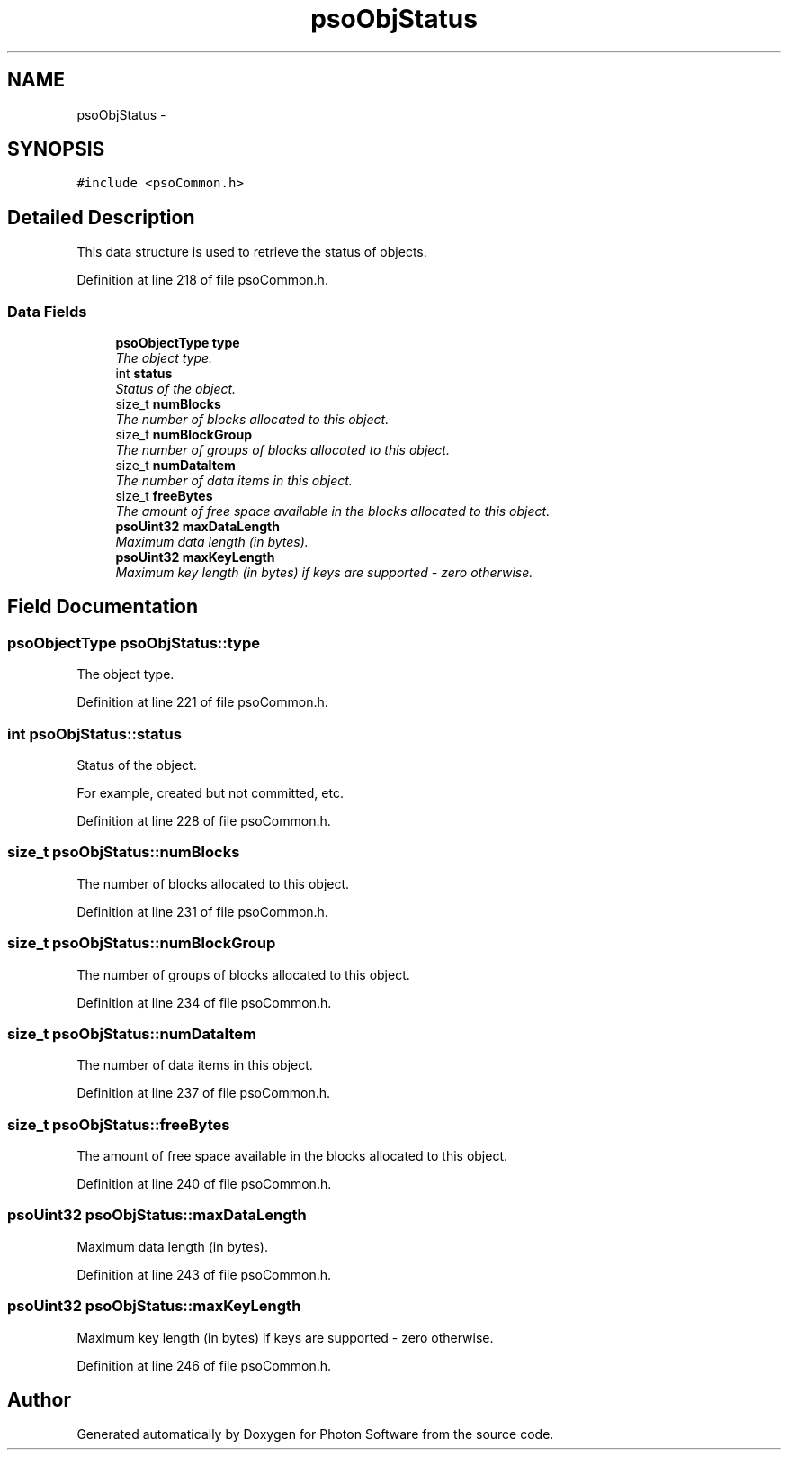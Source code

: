 .TH "psoObjStatus" 3 "27 Mar 2009" "Version 0.5.0" "Photon Software" \" -*- nroff -*-
.ad l
.nh
.SH NAME
psoObjStatus \- 
.SH SYNOPSIS
.br
.PP
\fC#include <psoCommon.h>\fP
.PP
.SH "Detailed Description"
.PP 
This data structure is used to retrieve the status of objects. 
.PP
Definition at line 218 of file psoCommon.h.
.SS "Data Fields"

.in +1c
.ti -1c
.RI "\fBpsoObjectType\fP \fBtype\fP"
.br
.RI "\fIThe object type. \fP"
.ti -1c
.RI "int \fBstatus\fP"
.br
.RI "\fIStatus of the object. \fP"
.ti -1c
.RI "size_t \fBnumBlocks\fP"
.br
.RI "\fIThe number of blocks allocated to this object. \fP"
.ti -1c
.RI "size_t \fBnumBlockGroup\fP"
.br
.RI "\fIThe number of groups of blocks allocated to this object. \fP"
.ti -1c
.RI "size_t \fBnumDataItem\fP"
.br
.RI "\fIThe number of data items in this object. \fP"
.ti -1c
.RI "size_t \fBfreeBytes\fP"
.br
.RI "\fIThe amount of free space available in the blocks allocated to this object. \fP"
.ti -1c
.RI "\fBpsoUint32\fP \fBmaxDataLength\fP"
.br
.RI "\fIMaximum data length (in bytes). \fP"
.ti -1c
.RI "\fBpsoUint32\fP \fBmaxKeyLength\fP"
.br
.RI "\fIMaximum key length (in bytes) if keys are supported - zero otherwise. \fP"
.in -1c
.SH "Field Documentation"
.PP 
.SS "\fBpsoObjectType\fP \fBpsoObjStatus::type\fP"
.PP
The object type. 
.PP

.PP
Definition at line 221 of file psoCommon.h.
.SS "int \fBpsoObjStatus::status\fP"
.PP
Status of the object. 
.PP
For example, created but not committed, etc. 
.PP
Definition at line 228 of file psoCommon.h.
.SS "size_t \fBpsoObjStatus::numBlocks\fP"
.PP
The number of blocks allocated to this object. 
.PP

.PP
Definition at line 231 of file psoCommon.h.
.SS "size_t \fBpsoObjStatus::numBlockGroup\fP"
.PP
The number of groups of blocks allocated to this object. 
.PP

.PP
Definition at line 234 of file psoCommon.h.
.SS "size_t \fBpsoObjStatus::numDataItem\fP"
.PP
The number of data items in this object. 
.PP

.PP
Definition at line 237 of file psoCommon.h.
.SS "size_t \fBpsoObjStatus::freeBytes\fP"
.PP
The amount of free space available in the blocks allocated to this object. 
.PP

.PP
Definition at line 240 of file psoCommon.h.
.SS "\fBpsoUint32\fP \fBpsoObjStatus::maxDataLength\fP"
.PP
Maximum data length (in bytes). 
.PP

.PP
Definition at line 243 of file psoCommon.h.
.SS "\fBpsoUint32\fP \fBpsoObjStatus::maxKeyLength\fP"
.PP
Maximum key length (in bytes) if keys are supported - zero otherwise. 
.PP
Definition at line 246 of file psoCommon.h.

.SH "Author"
.PP 
Generated automatically by Doxygen for Photon Software from the source code.
